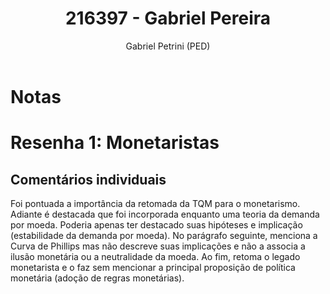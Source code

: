 #+OPTIONS: toc:nil num:nil tags:nil
#+TITLE: 216397 - Gabriel Pereira
#+AUTHOR: Gabriel Petrini (PED)
#+PROPERTY: RA 216397
#+PROPERTY: NOME "Gabriel Pereira"
#+INCLUDE_TAGS: private
#+PROPERTY: COLUMNS %TAREFA(Tarefa) %OBJETIVO(Objetivo) %CONCEITOS(Conceito) %ARGUMENTO(Argumento) %DESENVOLVIMENTO(Desenvolvimento) %CLAREZA(Clareza) %NOTA(Nota)
#+PROPERTY: TAREFA_ALL "Resenha 1" "Resenha 2" "Resenha 3" "Resenha 4" "Resenha 5" "Prova" "Seminário"
#+PROPERTY: OBJETIVO_ALL "Atingido totalmente" "Atingido satisfatoriamente" "Atingido parcialmente" "Atingindo minimamente" "Não atingido"
#+PROPERTY: CONCEITOS_ALL "Atingido totalmente" "Atingido satisfatoriamente" "Atingido parcialmente" "Atingindo minimamente" "Não atingido"
#+PROPERTY: ARGUMENTO_ALL "Atingido totalmente" "Atingido satisfatoriamente" "Atingido parcialmente" "Atingindo minimamente" "Não atingido"
#+PROPERTY: DESENVOLVIMENTO_ALL "Atingido totalmente" "Atingido satisfatoriamente" "Atingido parcialmente" "Atingindo minimamente" "Não atingido"
#+PROPERTY: CONCLUSAO_ALL "Atingido totalmente" "Atingido satisfatoriamente" "Atingido parcialmente" "Atingindo minimamente" "Não atingido"
#+PROPERTY: CLAREZA_ALL "Atingido totalmente" "Atingido satisfatoriamente" "Atingido parcialmente" "Atingindo minimamente" "Não atingido"
#+PROPERTY: NOTA_ALL "Atingido totalmente" "Atingido satisfatoriamente" "Atingido parcialmente" "Atingindo minimamente" "Não atingido"


* Notas :private:

  #+BEGIN: columnview :maxlevel 3 :id global
  #+END

* Resenha 1: Monetaristas                                           :private:
  :PROPERTIES:
  :TAREFA:   Resenha 1
  :OBJETIVO: Atingindo minimamente
  :ARGUMENTO: Atingido parcialmente
  :CONCEITOS: Atingido parcialmente
  :DESENVOLVIMENTO: Atingindo minimamente
  :CONCLUSAO: Atingindo minimamente
  :CLAREZA:  Atingido satisfatoriamente
  :NOTA:     Atingindo minimamente
  :END:

** Comentários individuais 

Foi pontuada a importância da retomada da TQM para o monetarismo. Adiante é destacada que foi incorporada enquanto uma teoria da demanda por moeda. Poderia apenas ter destacado suas hipóteses e implicação (estabilidade da demanda por moeda). No parágrafo seguinte, menciona a Curva de Phillips mas não descreve suas implicações e não a associa a ilusão monetária ou a neutralidade da moeda. Ao fim, retoma o legado monetarista e o faz sem mencionar a principal proposição de política monetária (adoção de regras monetárias).
